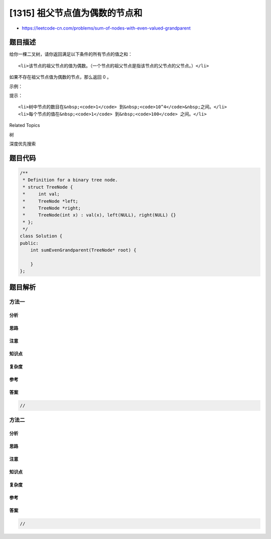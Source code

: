 [1315] 祖父节点值为偶数的节点和
===============================

-  https://leetcode-cn.com/problems/sum-of-nodes-with-even-valued-grandparent

题目描述
--------

.. raw:: html

   <p>

给你一棵二叉树，请你返回满足以下条件的所有节点的值之和：

.. raw:: html

   </p>

.. raw:: html

   <ul>

::

    <li>该节点的祖父节点的值为偶数。（一个节点的祖父节点是指该节点的父节点的父节点。）</li>

.. raw:: html

   </ul>

.. raw:: html

   <p>

如果不存在祖父节点值为偶数的节点，那么返回 0 。

.. raw:: html

   </p>

.. raw:: html

   <p>

 

.. raw:: html

   </p>

.. raw:: html

   <p>

示例：

.. raw:: html

   </p>

.. raw:: html

   <p>

.. raw:: html

   </p>

.. raw:: html

   <pre><strong>输入：</strong>root = [6,7,8,2,7,1,3,9,null,1,4,null,null,null,5]
   <strong>输出：</strong>18
   <strong>解释：</strong>图中红色节点的祖父节点的值为偶数，蓝色节点为这些红色节点的祖父节点。
   </pre>

.. raw:: html

   <p>

 

.. raw:: html

   </p>

.. raw:: html

   <p>

提示：

.. raw:: html

   </p>

.. raw:: html

   <ul>

::

    <li>树中节点的数目在&nbsp;<code>1</code> 到&nbsp;<code>10^4</code>&nbsp;之间。</li>
    <li>每个节点的值在&nbsp;<code>1</code> 到&nbsp;<code>100</code> 之间。</li>

.. raw:: html

   </ul>

.. raw:: html

   <div>

.. raw:: html

   <div>

Related Topics

.. raw:: html

   </div>

.. raw:: html

   <div>

.. raw:: html

   <li>

树

.. raw:: html

   </li>

.. raw:: html

   <li>

深度优先搜索

.. raw:: html

   </li>

.. raw:: html

   </div>

.. raw:: html

   </div>

题目代码
--------

.. code:: cpp

    /**
     * Definition for a binary tree node.
     * struct TreeNode {
     *     int val;
     *     TreeNode *left;
     *     TreeNode *right;
     *     TreeNode(int x) : val(x), left(NULL), right(NULL) {}
     * };
     */
    class Solution {
    public:
        int sumEvenGrandparent(TreeNode* root) {

        }
    };

题目解析
--------

方法一
~~~~~~

分析
^^^^

思路
^^^^

注意
^^^^

知识点
^^^^^^

复杂度
^^^^^^

参考
^^^^

答案
^^^^

.. code:: cpp

    //

方法二
~~~~~~

分析
^^^^

思路
^^^^

注意
^^^^

知识点
^^^^^^

复杂度
^^^^^^

参考
^^^^

答案
^^^^

.. code:: cpp

    //
